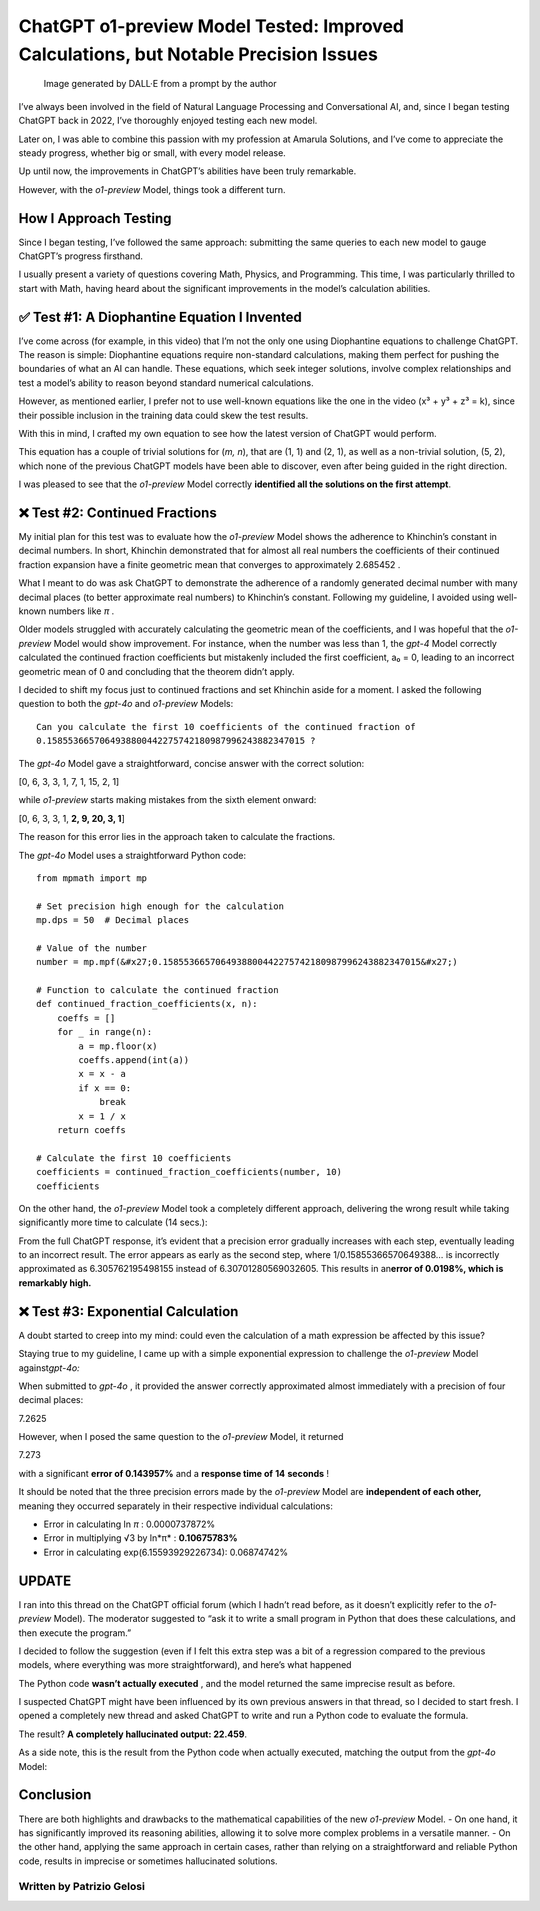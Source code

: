 ChatGPT o1-preview Model Tested: Improved Calculations, but Notable Precision Issues
#######################

.. figure:: /images/intro-image.png
   :alt: Image generated by DALL·E from a prompt by the author

   Image generated by DALL·E from a prompt by the author

I’ve always been involved in the field of Natural Language Processing
and Conversational AI, and, since I began testing ChatGPT back in 2022,
I’ve thoroughly enjoyed testing each new model.

Later on, I was able to combine this passion with my profession at
Amarula Solutions, and I’ve come to appreciate the steady progress,
whether big or small, with every model release.

Up until now, the improvements in ChatGPT’s abilities have been truly
remarkable.

However, with the *o1-preview* Model, things took a different turn.

How I Approach Testing
**********************

Since I began testing, I’ve followed the same approach: submitting the
same queries to each new model to gauge ChatGPT’s progress firsthand.

I usually present a variety of questions covering Math, Physics, and
Programming. This time, I was particularly thrilled to start with Math,
having heard about the significant improvements in the model’s
calculation abilities.

✅ Test #1: A Diophantine Equation I Invented
*********************************************

I’ve come across (for example, in this video) that I’m not the only one
using Diophantine equations to challenge ChatGPT. The reason is simple:
Diophantine equations require non-standard calculations, making them
perfect for pushing the boundaries of what an AI can handle. These
equations, which seek integer solutions, involve complex relationships
and test a model’s ability to reason beyond standard numerical
calculations.

However, as mentioned earlier, I prefer not to use well-known equations
like the one in the video (x³ + y³ + z³ = k), since their possible
inclusion in the training data could skew the test results.

With this in mind, I crafted my own equation to see how the latest
version of ChatGPT would perform.

|image0|

This equation has a couple of trivial solutions for (*m, n*), that are
(1, 1) and (2, 1), as well as a non-trivial solution, (5, 2), which none
of the previous ChatGPT models have been able to discover, even after
being guided in the right direction.

I was pleased to see that the *o1-preview* Model correctly **identified
all the solutions on the first attempt**.

|image1|

❌ Test #2: Continued Fractions
*******************************

My initial plan for this test was to evaluate how the *o1-preview* Model
shows the adherence to Khinchin’s constant in decimal numbers. In short,
Khinchin demonstrated that for almost all real numbers the coefficients
of their continued fraction expansion have a finite geometric mean that
converges to approximately 2.685452 .

What I meant to do was ask ChatGPT to demonstrate the adherence of a
randomly generated decimal number with many decimal places (to better
approximate real numbers) to Khinchin’s constant. Following my
guideline, I avoided using well-known numbers like *π* .

Older models struggled with accurately calculating the geometric mean of
the coefficients, and I was hopeful that the *o1-preview* Model would
show improvement. For instance, when the number was less than 1, the
*gpt-4* Model correctly calculated the continued fraction coefficients
but mistakenly included the first coefficient, a₀ = 0, leading to an
incorrect geometric mean of 0 and concluding that the theorem didn’t
apply.

I decided to shift my focus just to continued fractions and set Khinchin
aside for a moment. I asked the following question to both the *gpt-4o*
and *o1-preview* Models:

::

   Can you calculate the first 10 coefficients of the continued fraction of
   0.1585536657064938800442275742180987996243882347015 ?

The *gpt-4o* Model gave a straightforward, concise answer with the
correct solution:

[0, 6, 3, 3, 1, 7, 1, 15, 2, 1]

while *o1-preview* starts making mistakes from the sixth element onward:

[0, 6, 3, 3, 1, **2, 9, 20, 3, 1**]

The reason for this error lies in the approach taken to calculate the
fractions.

The *gpt-4o* Model uses a straightforward Python code:

::

   from mpmath import mp

   # Set precision high enough for the calculation
   mp.dps = 50  # Decimal places

   # Value of the number
   number = mp.mpf(&#x27;0.1585536657064938800442275742180987996243882347015&#x27;)

   # Function to calculate the continued fraction
   def continued_fraction_coefficients(x, n):
       coeffs = []
       for _ in range(n):
           a = mp.floor(x)
           coeffs.append(int(a))
           x = x - a
           if x == 0:
               break
           x = 1 / x
       return coeffs

   # Calculate the first 10 coefficients
   coefficients = continued_fraction_coefficients(number, 10)
   coefficients

On the other hand, the *o1-preview* Model took a completely different
approach, delivering the wrong result while taking significantly more
time to calculate (14 secs.):

|image2|

From the full ChatGPT response, it’s evident that a precision error
gradually increases with each step, eventually leading to an incorrect
result. The error appears as early as the second step, where
1/0.15855366570649388… is incorrectly approximated as 6.305762195498155
instead of 6.30701280569032605. This results in an\ **error of 0.0198%,
which is remarkably high.**

❌ Test #3: Exponential Calculation
***********************************

A doubt started to creep into my mind: could even the calculation of a
math expression be affected by this issue?

Staying true to my guideline, I came up with a simple exponential
expression to challenge the *o1-preview* Model against\ *gpt-4o:*

|image3|

When submitted to *gpt-4o* , it provided the answer correctly
approximated almost immediately with a precision of four decimal places:

7.2625

However, when I posed the same question to the *o1-preview* Model, it
returned

7.273

with a significant **error of 0.143957%** and a **response time of**
**14** **seconds** !

|image4|

It should be noted that the three precision errors made by the
*o1-preview* Model are **independent of each other,** meaning they
occurred separately in their respective individual calculations:

* Error in calculating ln *π* : 0.0000737872%
* Error in multiplying √3 by ln*π* : **0.10675783%**
* Error in calculating exp(6.15593929226734): 0.06874742%

UPDATE
******

I ran into this thread on the ChatGPT official forum (which I hadn’t
read before, as it doesn’t explicitly refer to the *o1-preview* Model).
The moderator suggested to “ask it to write a small program in Python
that does these calculations, and then execute the program.”

I decided to follow the suggestion (even if I felt this extra step was a
bit of a regression compared to the previous models, where everything
was more straightforward), and here’s what happened

|image5|

The Python code **wasn’t actually executed** , and the model returned
the same imprecise result as before.

I suspected ChatGPT might have been influenced by its own previous
answers in that thread, so I decided to start fresh. I opened a
completely new thread and asked ChatGPT to write and run a Python code
to evaluate the formula.

The result? **A completely hallucinated output: 22.459**.

|image6|

As a side note, this is the result from the Python code when actually
executed, matching the output from the *gpt-4o* Model:

|image7|

Conclusion
**********

There are both highlights and drawbacks to the mathematical capabilities
of the new *o1-preview* Model. - On one hand, it has significantly
improved its reasoning abilities, allowing it to solve more complex
problems in a versatile manner. - On the other hand, applying the same
approach in certain cases, rather than relying on a straightforward and
reliable Python code, results in imprecise or sometimes hallucinated
solutions.

Written by Patrizio Gelosi
--------------------------

.. |image0| image:: https://latex.codecogs.com/svg.image?(m&plus;n)^{m-n}-(m-n)^m=(mn)^n
.. |image1| image:: /images/diophantine-equation.png
.. |image2| image:: /images/continued-fraction_corrected.png
.. |image3| image:: https://latex.codecogs.com/svg.image?%5Cpi%5E%7B%5Csqrt%7B3%7D%7D
.. |image4| image:: /images/exponential_corrected.png
.. |image5| image:: /images/calc_with_python_code.png
.. |image6| image:: /images/hallucination.png
.. |image7| image:: /images/python_code.png
